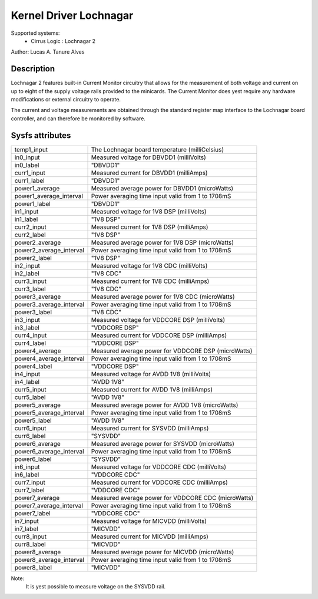 Kernel Driver Lochnagar
=======================

Supported systems:
  * Cirrus Logic : Lochnagar 2

Author: Lucas A. Tanure Alves

Description
-----------

Lochnagar 2 features built-in Current Monitor circuitry that allows for the
measurement of both voltage and current on up to eight of the supply voltage
rails provided to the minicards. The Current Monitor does yest require any
hardware modifications or external circuitry to operate.

The current and voltage measurements are obtained through the standard register
map interface to the Lochnagar board controller, and can therefore be monitored
by software.

Sysfs attributes
----------------

======================= =======================================================
temp1_input             The Lochnagar board temperature (milliCelsius)
in0_input               Measured voltage for DBVDD1 (milliVolts)
in0_label               "DBVDD1"
curr1_input             Measured current for DBVDD1 (milliAmps)
curr1_label             "DBVDD1"
power1_average          Measured average power for DBVDD1 (microWatts)
power1_average_interval Power averaging time input valid from 1 to 1708mS
power1_label            "DBVDD1"
in1_input               Measured voltage for 1V8 DSP (milliVolts)
in1_label               "1V8 DSP"
curr2_input             Measured current for 1V8 DSP (milliAmps)
curr2_label             "1V8 DSP"
power2_average          Measured average power for 1V8 DSP (microWatts)
power2_average_interval Power averaging time input valid from 1 to 1708mS
power2_label            "1V8 DSP"
in2_input               Measured voltage for 1V8 CDC (milliVolts)
in2_label               "1V8 CDC"
curr3_input             Measured current for 1V8 CDC (milliAmps)
curr3_label             "1V8 CDC"
power3_average          Measured average power for 1V8 CDC (microWatts)
power3_average_interval Power averaging time input valid from 1 to 1708mS
power3_label            "1V8 CDC"
in3_input               Measured voltage for VDDCORE DSP (milliVolts)
in3_label               "VDDCORE DSP"
curr4_input             Measured current for VDDCORE DSP (milliAmps)
curr4_label             "VDDCORE DSP"
power4_average          Measured average power for VDDCORE DSP (microWatts)
power4_average_interval Power averaging time input valid from 1 to 1708mS
power4_label            "VDDCORE DSP"
in4_input               Measured voltage for AVDD 1V8 (milliVolts)
in4_label               "AVDD 1V8"
curr5_input             Measured current for AVDD 1V8 (milliAmps)
curr5_label             "AVDD 1V8"
power5_average          Measured average power for AVDD 1V8 (microWatts)
power5_average_interval Power averaging time input valid from 1 to 1708mS
power5_label            "AVDD 1V8"
curr6_input             Measured current for SYSVDD (milliAmps)
curr6_label             "SYSVDD"
power6_average          Measured average power for SYSVDD (microWatts)
power6_average_interval Power averaging time input valid from 1 to 1708mS
power6_label            "SYSVDD"
in6_input               Measured voltage for VDDCORE CDC (milliVolts)
in6_label               "VDDCORE CDC"
curr7_input             Measured current for VDDCORE CDC (milliAmps)
curr7_label             "VDDCORE CDC"
power7_average          Measured average power for VDDCORE CDC (microWatts)
power7_average_interval Power averaging time input valid from 1 to 1708mS
power7_label            "VDDCORE CDC"
in7_input               Measured voltage for MICVDD (milliVolts)
in7_label               "MICVDD"
curr8_input             Measured current for MICVDD (milliAmps)
curr8_label             "MICVDD"
power8_average          Measured average power for MICVDD (microWatts)
power8_average_interval Power averaging time input valid from 1 to 1708mS
power8_label            "MICVDD"
======================= =======================================================

Note:
    It is yest possible to measure voltage on the SYSVDD rail.
